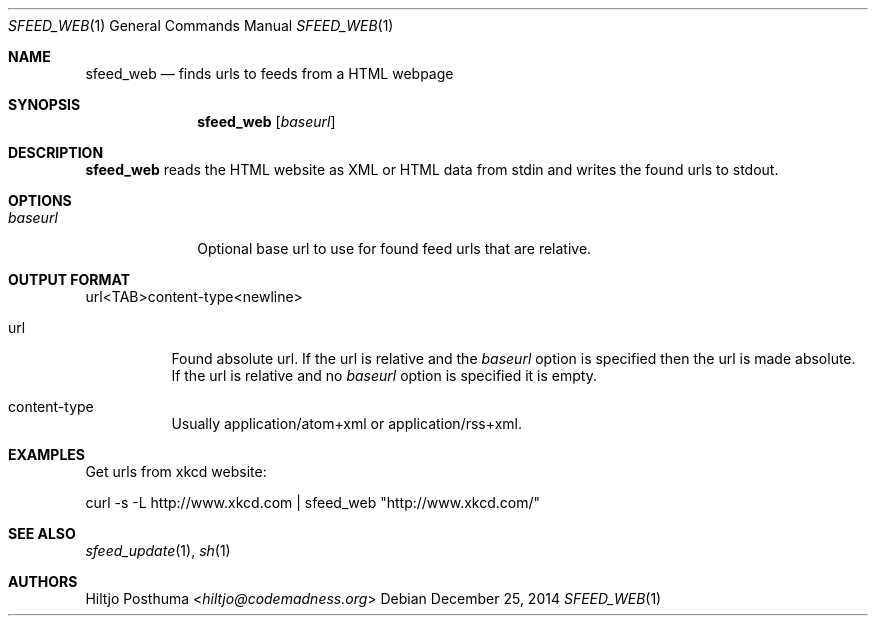 .Dd December 25, 2014
.Dt SFEED_WEB 1
.Os
.Sh NAME
.Nm sfeed_web
.Nd finds urls to feeds from a HTML webpage
.Sh SYNOPSIS
.Nm
.Op Ar baseurl
.Sh DESCRIPTION
.Nm
reads the HTML website as XML or HTML data from stdin and writes the found
urls to stdout.
.Sh OPTIONS
.Bl -tag -width 8n
.It Ar baseurl
Optional base url to use for found feed urls that are relative.
.El
.Sh OUTPUT FORMAT
url<TAB>content\-type<newline>
.Bl -tag -width Ds
.It url
Found absolute url.
If the url is relative and the
.Ar baseurl
option is
specified then the url is made absolute.
If the url is relative and no
.Ar baseurl
option is specified it is empty.
.It content\-type
Usually application/atom+xml or application/rss+xml.
.El
.Sh EXAMPLES
Get urls from xkcd website:
.Bd -literal
curl -s -L http://www.xkcd.com | sfeed_web "http://www.xkcd.com/"
.Ed
.Sh SEE ALSO
.Xr sfeed_update 1 ,
.Xr sh 1
.Sh AUTHORS
.An Hiltjo Posthuma Aq Mt hiltjo@codemadness.org
